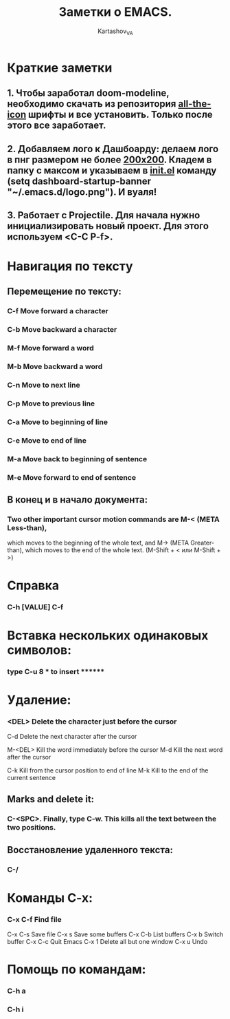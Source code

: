 #+AUTHOR: Kartashov_VA
#+TITLE: Заметки о EMACS.
* Краткие заметки
**  1. Чтобы заработал doom-modeline, необходимо скачать из репозитория  _all-the-icon_ шрифты и все установить. Только после этого все заработает.
**  2. Добавляем лого к Дашбоарду: делаем лого в пнг размером не более _200х200_. Кладем в папку с максом и указываем в _init.el_ команду *(setq dashboard-startup-banner "~/.emacs.d/logo.png")*. И вуаля!
**  3. Работает с Projectile. Для начала нужно инициализировать новый проект. Для этого используем <C-C P-f>.
* Навигация по тексту
** Перемещение по тексту:
*** 	C-f	Move forward a character
*** 	C-b	Move backward a character
*** 	M-f	Move forward a word
*** 	M-b	Move backward a word
*** 	C-n	Move to next line
*** 	C-p	Move to previous line
*** 	C-a	Move to beginning of line
*** 	C-e	Move to end of line
*** 	M-a	Move back to beginning of sentence
*** 	M-e	Move forward to end of sentence
** В конец и в начало документа: 
*** Two other important cursor motion commands are M-< (META Less-than),
    which moves to the beginning of the whole text, and M-> (META
    Greater-than), which moves to the end of the whole text.
    (M-Shift + < или M-Shift + >)
* Справка
***  C-h [VALUE]  C-f
* Вставка нескольких одинаковых символов:
*** type C-u 8 * to insert ********
* Удаление:
*** 	<DEL>        Delete the character just before the cursor
	C-d   	     Delete the next character after the cursor

	M-<DEL>      Kill the word immediately before the cursor
	M-d	     Kill the next word after the cursor

	C-k	     Kill from the cursor position to end of line
	M-k	     Kill to the end of the current sentence
** Marks and delete it:
*** C-<SPC>.  Finally, type C-w.  This kills all the text between the two positions.
** Восстановление удаленного текста:
***  C-/
* Команды C-x:
*** 	C-x C-f		Find file
	C-x C-s		Save file
	C-x s		Save some buffers
	C-x C-b		List buffers
	C-x b		Switch buffer
	C-x C-c		Quit Emacs
	C-x 1		Delete all but one window
	C-x u		Undo
* Помощь по командам:
***  C-h a
***  C-h i
